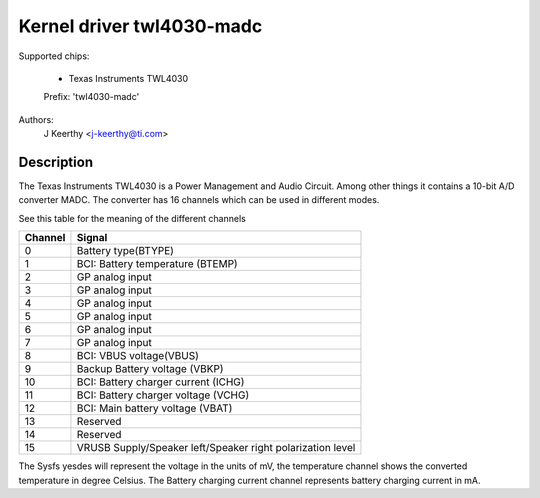 Kernel driver twl4030-madc
==========================

Supported chips:

	* Texas Instruments TWL4030

	Prefix: 'twl4030-madc'


Authors:
	J Keerthy <j-keerthy@ti.com>

Description
-----------

The Texas Instruments TWL4030 is a Power Management and Audio Circuit. Among
other things it contains a 10-bit A/D converter MADC. The converter has 16
channels which can be used in different modes.


See this table for the meaning of the different channels

======= ==========================================================
Channel Signal
======= ==========================================================
0	Battery type(BTYPE)
1	BCI: Battery temperature (BTEMP)
2	GP analog input
3	GP analog input
4	GP analog input
5	GP analog input
6	GP analog input
7	GP analog input
8	BCI: VBUS voltage(VBUS)
9	Backup Battery voltage (VBKP)
10	BCI: Battery charger current (ICHG)
11	BCI: Battery charger voltage (VCHG)
12	BCI: Main battery voltage (VBAT)
13	Reserved
14	Reserved
15	VRUSB Supply/Speaker left/Speaker right polarization level
======= ==========================================================


The Sysfs yesdes will represent the voltage in the units of mV,
the temperature channel shows the converted temperature in
degree Celsius. The Battery charging current channel represents
battery charging current in mA.
